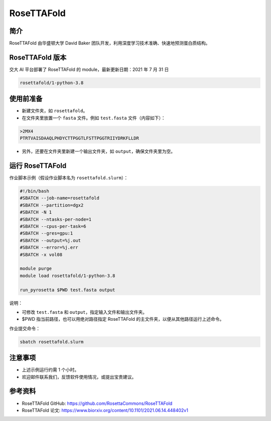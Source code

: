 RoseTTAFold
=============

简介
-----
RoseTTAFold 由华盛顿大学 David Baker 团队开发，利用深度学习技术准确、快速地预测蛋白质结构。

RoseTTAFold 版本
----------------------------------------

交大 AI 平台部署了 RoseTTAFold 的 module，最新更新日期：2021 年 7 月 31 日

.. code:: bash

    rosettafold/1-python-3.8


使用前准备
---------------------------

* 新建文件夹，如 ``rosettafold``。

* 在文件夹里放置一个 ``fasta`` 文件。例如 ``test.fasta`` 文件（内容如下）：

.. code:: bash

    >2MX4
    PTRTVAISDAAQLPHDYCTTPGGTLFSTTPGGTRIIYDRKFLLDR

* 另外，还要在文件夹里新建一个输出文件夹，如 ``output``，确保文件夹里为空。     

运行 RoseTTAFold
---------------------

作业脚本示例（假设作业脚本名为 ``rosettafold.slurm``）：

.. code:: bash

    #!/bin/bash
    #SBATCH --job-name=rosettafold
    #SBATCH --partition=dgx2
    #SBATCH -N 1
    #SBATCH --ntasks-per-node=1
    #SBATCH --cpus-per-task=6
    #SBATCH --gres=gpu:1
    #SBATCH --output=%j.out
    #SBATCH --error=%j.err
    #SBATCH -x vol08
    
    module purge
    module load rosettafold/1-python-3.8

    run_pyrosetta $PWD test.fasta output


说明：

* 可修改 ``test.fasta`` 和 ``output``，指定输入文件和输出文件夹。

* $PWD 指当前路径，也可以用绝对路径指定 RoseTTAFold 的主文件夹，以便从其他路径运行上述命令。 


作业提交命令：

.. code:: bash

    sbatch rosettafold.slurm


注意事项
----------------------

* 上述示例运行约需 1 个小时。

* 欢迎邮件联系我们，反馈软件使用情况，或提出宝贵建议。

参考资料
----------------

- RoseTTAFold GitHub: https://github.com/RosettaCommons/RoseTTAFold
- RoseTTAFold 论文: https://www.biorxiv.org/content/10.1101/2021.06.14.448402v1


